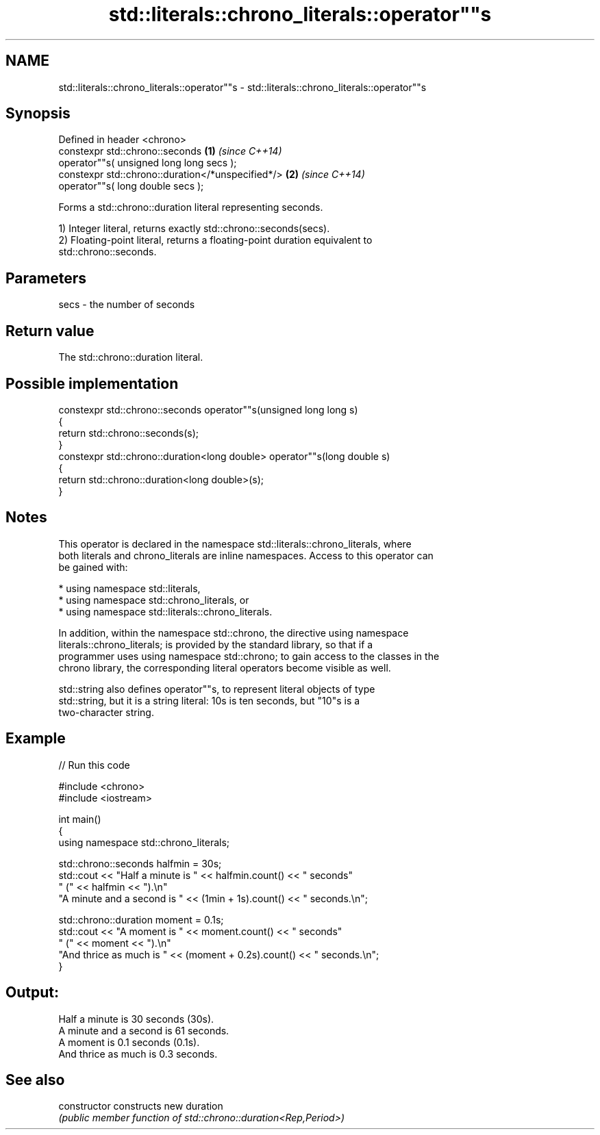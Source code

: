 .TH std::literals::chrono_literals::operator""s 3 "2024.06.10" "http://cppreference.com" "C++ Standard Libary"
.SH NAME
std::literals::chrono_literals::operator""s \- std::literals::chrono_literals::operator""s

.SH Synopsis
   Defined in header <chrono>
   constexpr std::chrono::seconds                   \fB(1)\fP \fI(since C++14)\fP
       operator""s( unsigned long long secs );
   constexpr std::chrono::duration</*unspecified*/> \fB(2)\fP \fI(since C++14)\fP
       operator""s( long double secs );

   Forms a std::chrono::duration literal representing seconds.

   1) Integer literal, returns exactly std::chrono::seconds(secs).
   2) Floating-point literal, returns a floating-point duration equivalent to
   std::chrono::seconds.

.SH Parameters

   secs - the number of seconds

.SH Return value

   The std::chrono::duration literal.

.SH Possible implementation

   constexpr std::chrono::seconds operator""s(unsigned long long s)
   {
       return std::chrono::seconds(s);
   }
   constexpr std::chrono::duration<long double> operator""s(long double s)
   {
       return std::chrono::duration<long double>(s);
   }

.SH Notes

   This operator is declared in the namespace std::literals::chrono_literals, where
   both literals and chrono_literals are inline namespaces. Access to this operator can
   be gained with:

     * using namespace std::literals,
     * using namespace std::chrono_literals, or
     * using namespace std::literals::chrono_literals.

   In addition, within the namespace std::chrono, the directive using namespace
   literals::chrono_literals; is provided by the standard library, so that if a
   programmer uses using namespace std::chrono; to gain access to the classes in the
   chrono library, the corresponding literal operators become visible as well.

   std::string also defines operator""s, to represent literal objects of type
   std::string, but it is a string literal: 10s is ten seconds, but "10"s is a
   two-character string.

.SH Example

   
// Run this code

 #include <chrono>
 #include <iostream>
  
 int main()
 {
     using namespace std::chrono_literals;
  
     std::chrono::seconds halfmin = 30s;
     std::cout << "Half a minute is " << halfmin.count() << " seconds"
         " (" << halfmin << ").\\n"
         "A minute and a second is " << (1min + 1s).count() << " seconds.\\n";
  
     std::chrono::duration moment = 0.1s;
     std::cout << "A moment is " << moment.count() << " seconds"
         " (" << moment << ").\\n"
         "And thrice as much is " << (moment + 0.2s).count() << " seconds.\\n";
 }

.SH Output:

 Half a minute is 30 seconds (30s).
 A minute and a second is 61 seconds.
 A moment is 0.1 seconds (0.1s).
 And thrice as much is 0.3 seconds.

.SH See also

   constructor   constructs new duration
                 \fI(public member function of std::chrono::duration<Rep,Period>)\fP 
